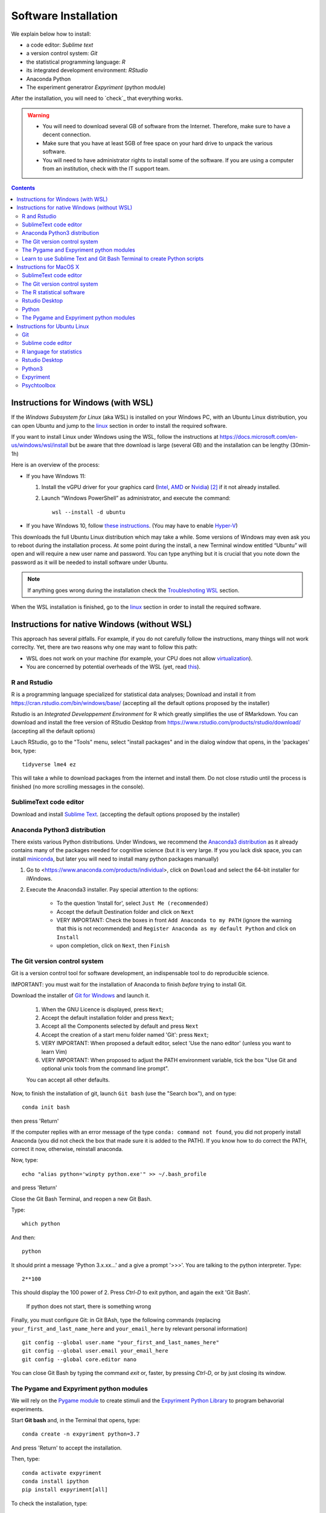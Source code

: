 .. _install:


*********************
Software Installation
*********************

We explain below how to install:

- a code editor: *Sublime text*
- a version control system: *Git*
- the statistical programming language: *R*
- its integrated development environment: *RStudio*
- Anaconda Python
- The experiment generatror  *Expyriment* (python module)

After the installation, you will need to `check`_ that everything works. 

.. warning::
   -  You will need to download several GB of software from the Internet.
      Therefore, make sure to have a decent connection.
   -  Make sure that you have at least 5GB of free space on your hard drive
      to unpack the various software.
   - You will need to have administrator rights to install some of the
     software. If you are using a computer from an institution, check with the IT support team.


.. contents:: :depth: 2



Instructions for Windows (with WSL)
-----------------------------------

If the *Windows Subsystem for Linux* (aka WSL) is installed on your Windows PC, with an Ubuntu Linux distribution, you can open Ubuntu and jump to the linux_ section in order to install the required software.

If you want to install Linux under Windows using the WSL, follow the instructions at https://docs.microsoft.com/en-us/windows/wsl/install but be aware that thre download is large (several GB) and the installation can be lengthy (30min-1h) 

Here is an overview of the process:


- If you have Windows 11:

  #. Install the vGPU driver for your graphics card (`Intel
     <https://www.intel.com/content/www/us/en/download/19344/intel-graphics-windows-dch-drivers.html?>`__,
     `AMD <https://www.amd.com/en/support/kb/release-notes/rn-rad-win-wsl-support>`__
     or `Nvidia <https://developer.nvidia.com/cuda/wsl>`__) [2]_ if it not already
     installed.
  #. Launch “Windows PowerShell” as administrator, and execute
     the command::

       wsl --install -d ubuntu

- If you have Windows 10, follow `these instructions <https://omgubuntu.co.uk/how-to-install-wsl2-on-windows-10>`__.
  (You may have to enable `Hyper-V <https://www.zdnet.com/article/windows-10-tip-find-out-if-your-pc-can-run-hyper-v/>`__)

This downloads the full Ubuntu Linux distribution which may take a while. Some versions of Windows may even ask you to reboot during the installation process. At some point during the install, a new Terminal window entitled “Ubuntu” will open and will require a new user name and password. You can type anything but it is crucial that you note down the password as it will be needed to install software under Ubuntu.


.. note::
  If anything goes wrong during the installation check the `Troubleshoting WSL <https://docs.microsoft.com/en-us/windows/wsl/troubleshooting>`__ section. 


When the WSL installation is finished, go to the linux_ section in order to install the required software.


Instructions for native Windows (without WSL)
---------------------------------------------

This approach has several pitfalls. For example, if  you do not carefully follow the instructions, many things will not work correclty. Yet, there are two reasons why one may want to follow this path:

- WSL does not work on your machine (for example, your CPU does not allow `virtualization <https://www.zdnet.com/article/windows-10-tip-find-out-if-your-pc-can-run-hyper-v/>`__). 
- You are concerned by potential overheads of the WSL (yet, read `this <https://www.techradar.com/news/windows-11-wsl-2-is-almost-as-quick-as-running-linux-natively>`__).


R and Rstudio
~~~~~~~~~~~~~

R is a programming language specialized for statistical data analyses; Download and install it from https://cran.rstudio.com/bin/windows/base/ (accepting all the default options proposed by the installer)


Rstudio is an *Integrated Developpement Environment* for R which greatly
simplifies the use of RMarkdown. You can download and install the
free version of RStudio Desktop from https://www.rstudio.com/products/rstudio/download/ (accepting all the default options)

Lauch RStudio, go to the  "Tools" menu, select "install packages" and in the dialog window that opens, in the  'packages' box, type::

     tidyverse lme4 ez


This will take a while to download packages from the internet and install them. Do not close rstudio until the process is finished (no more scrolling messages in the console).


SublimeText code editor
~~~~~~~~~~~~~~~~~~~~~~~

Download and install `Sublime Text <https://www.sublimetext.com/>`__. (accepting the default options proposed by the installer)


Anaconda Python3 distribution
~~~~~~~~~~~~~~~~~~~~~~~~~~~~~

There exists various Python distributions. Under Windows, we recommend the `Anaconda3 distribution <https://www.anaconda.com/distribution>`__ as it already contains many of the packages needed for cognitive science (but it is very large. If you you lack disk space, you can install `miniconda <docs.conda.io/en/latest/miniconda.html>`__, but later you will need to install many python packages manually)

1. Go to  <https://www.anaconda.com/products/individual>, click on ``Download`` and select the 64-bit installer for iWindows.
2. Execute the Anaconda3 installer. Pay special attention to the options:

       -  To the question 'Install for', select ``Just Me (recommended)``
       -  Accept the default Destination folder and click on ``Next``
       -  VERY IMPORTANT: Check the boxes in front ``Add Anaconda to my PATH`` (ignore the warning that this is not recommended) and ``Register Anaconda as my default Python`` and click on ``Install``
       -  upon completion, click on ``Next``, then ``Finish``

 
	  

The Git version control system
~~~~~~~~~~~~~~~~~~~~~~~~~~~~~~

Git is a version control tool for software development, an indispensable
tool to do reproducible science.

IMPORTANT: you must wait for the installation of Anaconda to finish *before* trying to install Git.

Download the installer of `Git for Windows <https://git-scm.com/download/win>`__ and launch it.

   1. When the GNU Licence is displayed, press ``Next``;
   2. Accept the default installation folder and press ``Next``;
   3. Accept all the Components selected by default and press ``Next``
   4. Accept the creation of a start menu folder named 'Git': press ``Next``;
   5. VERY IMPORTANT: When proposed a default editor, select 'Use the nano editor' (unless you want to learn Vim) 
   6. VERY IMPORTANT: When proposed to adjust the PATH environment variable,  tick the box "Use Git and optional unix tools from the command line prompt". 

   You can accept all other defaults.  

Now, to finish the installation of git, launch ``Git bash`` (use the "Search box"), and on type::

  conda init bash

then press 'Return'


If the computer replies with an error message of the type ``conda: command not found``, you did not properly install Anaconda  (you did not check the box that made sure it is added to the PATH). If you know how to do correct the PATH, correct it now, otherwise, reinstall anaconda. 

Now, type::

   echo "alias python='winpty python.exe'" >> ~/.bash_profile

and press 'Return'

Close the Git Bash Terminal, and reopen a new Git Bash.

Type::

   which python

And then::

   python

It should print a message 'Python 3.x.xx...' and a give a prompt '>>>'. You are talking to the python interpreter. Type::

  2**100

This should display the 100 power of 2. Press `Ctrl-D` to exit python, and again the exit 'Git Bash'.

 If python does not start, there is something wrong

Finally, you must configure Git: in Git BAsh, type the following commands (replacing ``your_first_and_last_name_here``  and ``your_email_here``
by relevant personal information) ::


    git config --global user.name "your_first_and_last_names_here" 
    git config --global user.email your_email_here 
    git config --global core.editor nano


You can close Git Bash by typing the command `exit` or, faster, by pressing `Ctrl-D`, or by just closing its window.



The Pygame and Expyriment python modules
~~~~~~~~~~~~~~~~~~~~~~~~~~~~~~~~~~~~~~~~

We will rely on the `Pygame module <https://www.pygame.org>`__ to create stimuli and the `Expyriment Python Library <http://www.expyriment.org>`__  to program behavorial experiments.

Start **Git bash** and, in the Terminal that opens, type::

   conda create -n expyriment python=3.7

And press 'Return' to accept the installation.

Then, type::

   conda activate expyriment
   conda install ipython
   pip install expyriment[all]

To check the installation, type::

   ipython

and then::

   import expyriment

If a message `Experiment 0.10.0 ...` is displayed and no error message, the installation worked. Press `Ctrl-D` to quit ipython, and `Ctrl-D` again to qui Git Bash.



Learn to use Sublime Text and Git Bash Terminal to create Python scripts 
~~~~~~~~~~~~~~~~~~~~~~~~~~~~~~~~~~~~~~~~~~~~~~~~~~~~~~~~~~~~~~~~~~~~~~~~~

Watch the video at   https://www.youtube.com/watch?v=2yhcWvBt7ZE&t and try to perform the activities in it (the insturctions walso work for Mac or Linux: you just need to open a standard Terminal when in Windows you need to start 'Gih Bash'). Note: the game scripts mentioned in the video are available at https://github.com/chrplr/PCBS/tree/master/games/games.zip


Now you should check if everything works, following the instructions in chapter :doc:`testing-tour`.



Instructions for MacOS X
------------------------


SublimeText code editor
~~~~~~~~~~~~~~~~~~~~~~~

A code editor is a program that allows you to edit pure text files such
as Python programs, `Markdown <https://daringfireball.net/projects/markdown/>`__  or `LaTeX <https://www.latex-project.org/>`__ documents, etc.

Unless you already use a code editor that you are familiar and happy with,  we recommend that you download and install `Sublime Text <https://www.sublimetext.com/>`__. Follow the instructions specific to MacOS.


The Git version control system
~~~~~~~~~~~~~~~~~~~~~~~~~~~~~~~

Download and install `Xcode <https://developer.apple.com/xcode/>`__, either from the App store, or by using the command line ``xcode-select --install``. This will provide git.


To finish the installation of git, open a Terminal window [1]_ and type the following command lines, making sure to replace ``your_first_and_last_name_here``  and ``your_email_here`` by the relevant personal information::

    git config --global user.name "your_first_and_last_names_here" 
    git config --global user.email your_email_here 
    git config --global core.editor nano


The R statistical software
~~~~~~~~~~~~~~~~~~~~~~~~~~~

Download and install the latest version of **R** from https://cran.rstudio.com/bin/macosx/


Rstudio Desktop
~~~~~~~~~~~~~~~

Download and install the latest version of **RStudio Desktop** from https://www.rstudio.com/products/rstudio/download/. Make sure to select the MacOS version!

Python
~~~~~~

Download and install **Anaconda3 Python** from https://www.anaconda.com/products/individual


The Pygame and Expyriment python modules
~~~~~~~~~~~~~~~~~~~~~~~~~~~~~~~~~~~~~~~~~

 1. Install `XQuartz <https://www.xquartz.org/>`__. Download the ``.dmg`` file from the official website and open it to install.

 2. Open a Terminal and type ``/bin/bash -c "$(curl -fsSL https://raw.githubusercontent.com/Homebrew/install/HEAD/install.sh)"`` to install `Homebrew <https://brew.sh/>`__ (which is needed to install SDL).

            - If you see "Password: ", this means the Terminal is prompting you to type your computer's administrator account password. Type your password and press the return key to continue.
            - If you see an error message such as "Error: /usr/local/Cellar is not writable. You should change the ownership and permissions of /usr/local/Cellar back to your user account: sudo chown -R $(whoami) /usr/local/Cellar", run in the Terminal the command that was suggested (here ``sudo chown -R $(whoami) /usr/local/Cellar``), and then run the previous command to try installing Homebrew once again

  3. In the same Terminal, type ``brew install sdl2 sdl2_image sdl2_mixer sdl2_ttf pkg-config`` to install SDL (which is needed to install expyriment). This may take a while.

  4. In the same Terminal, type ``pip install "expyriment[all]"`` to install expyriment.

  5. In the same Terminal, type ``pip install -U pygame`` to upgrade pygame (version >= 2.0 is required on recent versions of macOS, but this must be done *after* installing expyriment otherwise the install of expyriment will fail).


Now you should check if everything works, following the instructions in chapter :doc:`testing-tour`.


.. _linux:

Instructions for Ubuntu Linux
-----------------------------

These insttuctions have been tested with Ubuntu 20.04

Open a Terminal [1]_.


Then, for each software section below, copy and paste in the terminal the lines
that are in the boxes and press ``Enter`` to execute them.

    
Git
~~~

`Git <https://git-scm.com/>`_ is a free distributed version control system.

.. code-block:: bash

   sudo apt install git -y

Now, type the following command lines, making sure to replace
``your_first_and_last_name_here`` and ``your_email_here`` by the relevant
personal information:

.. code-block:: bash

  git config --global user.name "your_first_and_last_names_here" 
  git config --global user.email your_email_here 
  git config --global core.editor nano


Sublime code editor
~~~~~~~~~~~~~~~~~~~

`Sublime Text <https://www.sublimetext.com/>`_ is a powerful text editor with a good Python mode. To install it:

.. code-block:: bash
                
  wget -qO - https://download.sublimetext.com/sublimehq-pub.gpg | sudo apt-key add -

.. code-block:: bash

  sudo apt-get install apt-transport-https -y
  echo "deb https://download.sublimetext.com/ apt/stable/" | sudo tee /etc/apt/sources.list.d/sublime-text.list
  sudo apt-get update
  sudo apt-get install sublime-text -y

(if this does not work, check the latest instructions from https://www.sublimetext.com/docs/linux_repositories.html)

.. note::
   `Visual Studio Code <https://code.visualstudio.com/>`__ is another fine code editor too. If you prefer to use it instead of Sublime Text, this is perfectly fine. 

R language for statistics
~~~~~~~~~~~~~~~~~~~~~~~~~

`R <https://www.r-project.org/>`_ is a free software environment for statistical computing and graphics.

.. code-block:: bash

  sudo apt update -qq

.. code-block:: bash

  sudo apt install --no-install-recommends software-properties-common dirmngr -y
  wget -qO- https://cloud.r-project.org/bin/linux/ubuntu/marutter_pubkey.asc | sudo tee -a /etc/apt/trusted.gpg.d/cran_ubuntu_key.asc
  sudo add-apt-repository "deb https://cloud.r-project.org/bin/linux/ubuntu $(lsb_release -cs)-cran40/"
  sudo apt install --no-install-recommends r-base -y
  sudo add-apt-repository ppa:c2d4u.team/c2d4u4.0+

(in case of trouble, check the latest instructions at https://cran.rstudio.com/bin/linux/ubuntu/)


Rstudio Desktop
~~~~~~~~~~~~~~~

Rstudio is an *Integrated Developpement Environment* for R which greatly
simplifies the use of RMarkdown. You can download and install the latest version
of **RStudio Desktop** from https://www.rstudio.com/products/rstudio/download/.
Make sure to select the ubuntu version!

.. code-block:: bash

  wget https://download1.rstudio.org/desktop/bionic/amd64/rstudio-2022.02.1-461-amd64.deb
  sudo apt install ./rstudio-2022.02.1-461-amd64.deb -y



   
Python3
~~~~~~~

`Python <https://www.python.org/>`_ is the main programming language used in
these courses. The following commands install various modules that will be
needed.

.. code-block:: bash

    sudo apt  install -y python3 ipython3 python3-dev python-is-python3 python3-future \
              python3-opengl python3-pip python3-ipython python3-pygame python3-numpy \
              python3-matplotlib python3-skimage python3-pandas python3-scipy \
              python3-imageio python3-ipython


   
Expyriment
~~~~~~~~~~

We now need to install the `Expyriment module <http://expyriment.org>`__.

Try::

    sudo apt-get install -y python3-dev libasound2-dev
    sudo pip install simpleaudio
  
    sudo pip install expyriment[all]

Check the installation by typing::

     python

and then, after `>>>`::

     import expyriment

If you see `No module named expyriment`, there was a problem (most probably due a version of pygame). Forcing the using of python version 3.7 should solve it.

First install `pyenv <https://linuxpip.org/pyenv-ubuntu/>`__, then::

    pyenv install 3.7.6
    pyenv virtualenv 3.7.6 expyriment
    pyenv activate expyriment
    pip install expyriment[all]

Note: Later, when you will need to run python scripts importing expyriment, you will need first to activate the virtual environment with::

    pyenv activate expyriment



   

Psychtoolbox
~~~~~~~~~~~~

(Optional: we do not make use of  the Psychtoolbox in this course)

`Psychtoolbox-3 <http://psychtoolbox.org/>`_ is a set Octave functions which is
very popular in vision and neuroscience research. This installation is optional
as the Psychtoolbox is **not used** in this book.

First, add the [Neurodebian](https://neuro.debian.net/) repository.

.. code-block:: bash

    wget -O- http://neuro.debian.net/lists/focal.de-m.full | sudo tee /etc/apt/sources.list.d/neurodebian.sources.list

.. code-block:: bash

    sudo apt-key adv --recv-keys --keyserver hkps://keyserver.ubuntu.com 0xA5D32F012649A5A9

Then activate the sources and install the required packages::

    sudo sed -Ei 's/^# deb-src /deb-src /' /etc/apt/sources.list
    sudo apt update

    sudo apt build-dep octave-psychtoolbox-3 -y
    sudo apt install subversion libdc1394-22-dev libfreenect* libgstreamer1.0-dev libgstreamer-plugins-* -y

Download the psychtoolbox installation script::

    wget https://raw.github.com/Psychtoolbox-3/Psychtoolbox-3/master/Psychtoolbox/DownloadPsychtoolbox.m.zip
    unzip DownloadPsychtoolbox.m.zip 

    mkdir ~/PTB3

Finally, start ``octave`` and, on Octave's command line, type::

      DownloadPsychtoolbox('/home/neurostim/PTB3')
      PsychLinuxConfiguration()

      # test 
      DrawingSpeedTest()

Now you should check if everything works, following the instructions in chapter :doc:`testing-tour`.


------------

.. [1] To open a Terminal:

        - Windows with the WSL: launch the “Ubuntu” app.
        - Windows with Git for Windows: launch “Git bash”.
        - Linux: Launch ``Terminal`` or press ``Ctrl-Alt-T`` (Gnome or Xfce) or ``Win-Return`` (i3).
        - MacOS: Type ``terminal`` in the Spotlight search field.
          Alternatively, you can open a ``Finder`` window and select the
          ``Application`` folder, then the ``Utilities`` folder, then
          double-click on the ``Terminal`` icon..

.. [2] To determine which type of GPU (Intel, AMD, Nvidia) is installed on your computer, under Windows, open the *Task Manager*, e.g. with ``Ctrl-Alt-Del``, and search for GPU under the *Performance* tab.
